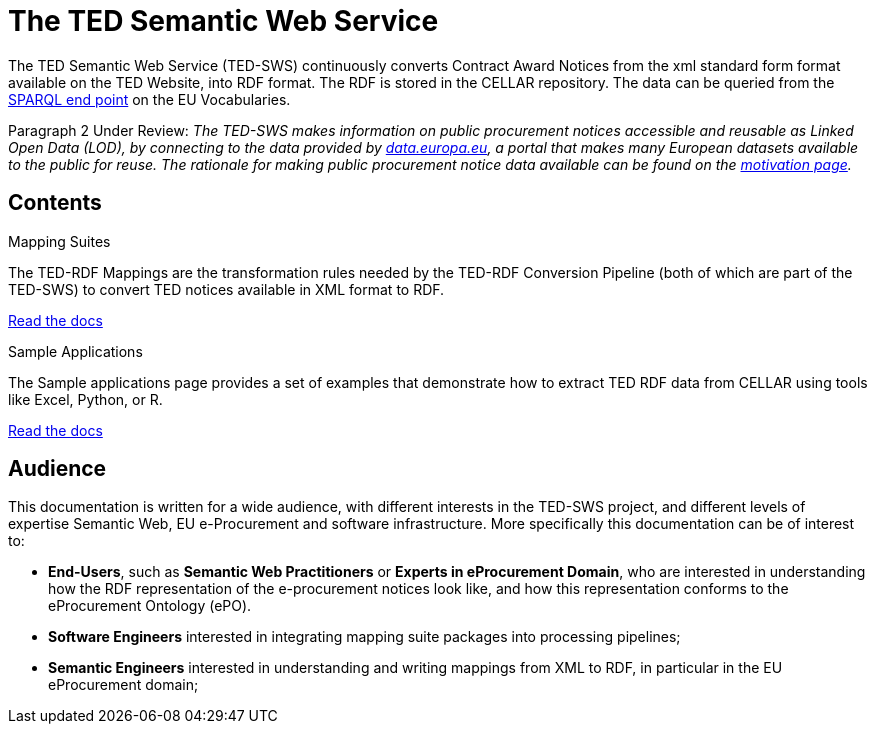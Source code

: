 = The TED Semantic Web Service

The TED Semantic Web Service (TED-SWS) continuously converts Contract Award Notices from the xml standard form format available on the TED Website, into RDF format. The RDF is stored in the CELLAR repository. The data can be queried from the https://publications.europa.eu/webapi/rdf/sparql[SPARQL end point] on the EU Vocabularies.

Paragraph 2 Under Review:
_The TED-SWS makes information on public procurement notices accessible and reusable as Linked Open Data (LOD), by connecting to the data provided by https://data.europa.eu[data.europa.eu], a portal that makes many European datasets available to the public for reuse. The rationale for making public procurement notice data available can be found on the  xref:motivation.adoc[motivation page]._


== Contents

[.tile-container]
--

[.tile]
.Mapping Suites
****
The TED-RDF Mappings are the transformation rules needed by the TED-RDF Conversion Pipeline (both of which are part of the TED-SWS) to convert TED notices available in XML format to RDF.

<<SWS:ROOT:mapping_suite/index.adoc#, Read the docs>>
****


[.tile]
.Sample Applications
****
The Sample applications page provides a set of examples that demonstrate how to extract TED RDF data from CELLAR using tools like Excel, Python, or R.

<<SWS:ROOT:sample_app/index.adoc#, Read the docs>>
****

--


== Audience

This documentation is written for a wide audience, with different interests in the TED-SWS project, and different levels of expertise Semantic Web, EU e-Procurement and software infrastructure. More specifically this documentation can be of interest to:

- *End-Users*, such as *Semantic Web Practitioners* or *Experts in eProcurement Domain*, who are interested in understanding how the RDF representation of the e-procurement notices look like, and how this representation conforms to the eProcurement Ontology (ePO).
- *Software Engineers* interested in integrating mapping suite packages into processing pipelines;
- *Semantic Engineers* interested in understanding and writing mappings from XML to RDF, in particular in the EU eProcurement domain;


